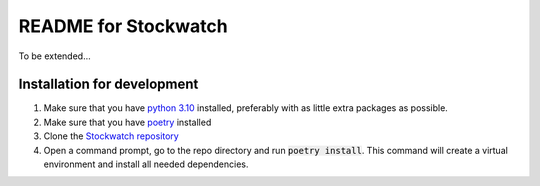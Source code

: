 =====================
README for Stockwatch
=====================

To be extended...

Installation for development
============================

#. Make sure that you have `python 3.10`_ installed, preferably with as little extra packages as possible.
#. Make sure that you have `poetry`_ installed
#. Clone the `Stockwatch repository`_
#. Open a command prompt, go to the repo directory and run :code:`poetry install`. This command will create
   a virtual environment and install all needed dependencies.

.. _python 3.10: https://www.python.org/downloads/
.. _poetry: https://python-poetry.org/docs/#installation
.. _Stockwatch repository: https://bitbucket.org/stockwatch-ws/stockwatch/src/develop/